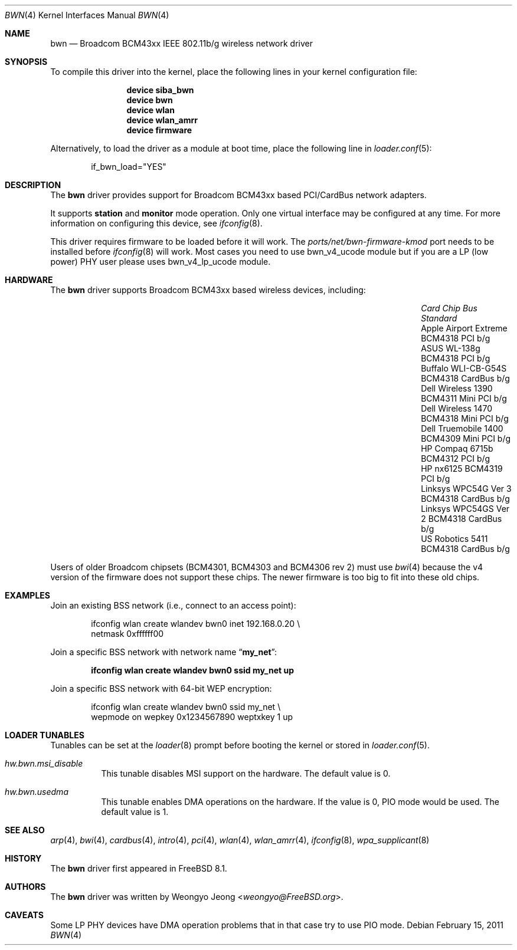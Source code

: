 .\" Copyright (c) 2009 Christian Brueffer
.\" All rights reserved.
.\"
.\" Redistribution and use in source and binary forms, with or without
.\" modification, are permitted provided that the following conditions
.\" are met:
.\" 1. Redistributions of source code must retain the above copyright
.\"    notice, this list of conditions and the following disclaimer.
.\" 2. Redistributions in binary form must reproduce the above copyright
.\"    notice, this list of conditions and the following disclaimer in the
.\"    documentation and/or other materials provided with the distribution.
.\"
.\" THIS SOFTWARE IS PROVIDED BY THE AUTHOR AND CONTRIBUTORS ``AS IS'' AND
.\" ANY EXPRESS OR IMPLIED WARRANTIES, INCLUDING, BUT NOT LIMITED TO, THE
.\" IMPLIED WARRANTIES OF MERCHANTABILITY AND FITNESS FOR A PARTICULAR PURPOSE
.\" ARE DISCLAIMED.  IN NO EVENT SHALL THE AUTHOR OR CONTRIBUTORS BE LIABLE
.\" FOR ANY DIRECT, INDIRECT, INCIDENTAL, SPECIAL, EXEMPLARY, OR CONSEQUENTIAL
.\" DAMAGES (INCLUDING, BUT NOT LIMITED TO, PROCUREMENT OF SUBSTITUTE GOODS
.\" OR SERVICES; LOSS OF USE, DATA, OR PROFITS; OR BUSINESS INTERRUPTION)
.\" HOWEVER CAUSED AND ON ANY THEORY OF LIABILITY, WHETHER IN CONTRACT, STRICT
.\" LIABILITY, OR TORT (INCLUDING NEGLIGENCE OR OTHERWISE) ARISING IN ANY WAY
.\" OUT OF THE USE OF THIS SOFTWARE, EVEN IF ADVISED OF THE POSSIBILITY OF
.\" SUCH DAMAGE.
.\"
.\" $FreeBSD: head/share/man/man4/bwn.4 267938 2014-06-26 21:46:14Z bapt $
.\"
.Dd February 15, 2011
.Dt BWN 4
.Os
.Sh NAME
.Nm bwn
.Nd Broadcom BCM43xx IEEE 802.11b/g wireless network driver
.Sh SYNOPSIS
To compile this driver into the kernel,
place the following lines in your
kernel configuration file:
.Bd -ragged -offset indent
.Cd "device siba_bwn"
.Cd "device bwn"
.Cd "device wlan"
.Cd "device wlan_amrr"
.Cd "device firmware"
.Ed
.Pp
Alternatively, to load the driver as a
module at boot time, place the following line in
.Xr loader.conf 5 :
.Bd -literal -offset indent
if_bwn_load="YES"
.Ed
.Sh DESCRIPTION
The
.Nm
driver provides support for Broadcom BCM43xx based
PCI/CardBus network adapters.
.Pp
It supports
.Cm station
and
.Cm monitor
mode operation.
Only one virtual interface may be configured at any time.
For more information on configuring this device, see
.Xr ifconfig 8 .
.Pp
This driver requires firmware to be loaded before it will work.
The
.Pa ports/net/bwn-firmware-kmod
port needs to be installed before
.Xr ifconfig 8
will work.
Most cases you need to use bwn_v4_ucode module but if you are a
LP (low power) PHY user please uses bwn_v4_lp_ucode module.
.Sh HARDWARE
The
.Nm
driver supports Broadcom BCM43xx based wireless devices, including:
.Bl -column "Apple Airport Extreme" "BCM4306" "Mini PCI" "a/b/g"
.It Em "Card" Ta Em "Chip" Ta Em "Bus" Ta Em "Standard"
.It "Apple Airport Extreme	BCM4318	PCI	b/g"
.It "ASUS WL-138g	BCM4318	PCI	b/g"
.It "Buffalo WLI-CB-G54S	BCM4318	CardBus	b/g"
.It "Dell Wireless 1390	BCM4311	Mini PCI	b/g"
.It "Dell Wireless 1470	BCM4318	Mini PCI	b/g"
.It "Dell Truemobile 1400	BCM4309	Mini PCI	b/g"
.It "HP Compaq 6715b	BCM4312	PCI	b/g"
.It "HP nx6125	BCM4319	PCI	b/g"
.It "Linksys WPC54G Ver 3	BCM4318	CardBus	b/g"
.It "Linksys WPC54GS Ver 2	BCM4318	CardBus	b/g"
.It "US Robotics 5411	BCM4318	CardBus	b/g"
.El
.Pp
Users of older Broadcom chipsets (BCM4301, BCM4303 and BCM4306 rev 2)
must use
.Xr bwi 4
because the v4 version of the firmware does not support these chips.
The newer firmware is too big to fit into these old chips.
.Sh EXAMPLES
Join an existing BSS network (i.e., connect to an access point):
.Bd -literal -offset indent
ifconfig wlan create wlandev bwn0 inet 192.168.0.20 \e
    netmask 0xffffff00
.Ed
.Pp
Join a specific BSS network with network name
.Dq Li my_net :
.Pp
.Dl "ifconfig wlan create wlandev bwn0 ssid my_net up"
.Pp
Join a specific BSS network with 64-bit WEP encryption:
.Bd -literal -offset indent
ifconfig wlan create wlandev bwn0 ssid my_net \e
        wepmode on wepkey 0x1234567890 weptxkey 1 up
.Ed
.Sh LOADER TUNABLES
Tunables can be set at the
.Xr loader 8
prompt before booting the kernel or stored in
.Xr loader.conf 5 .
.Bl -tag -width indent
.It Va hw.bwn.msi_disable
This tunable disables MSI support on the hardware.
The default value is 0.
.It Va hw.bwn.usedma
This tunable enables DMA operations on the hardware.
If the value is 0, PIO mode would be used.
The default value is 1.
.El
.Sh SEE ALSO
.Xr arp 4 ,
.Xr bwi 4 ,
.Xr cardbus 4 ,
.Xr intro 4 ,
.Xr pci 4 ,
.Xr wlan 4 ,
.Xr wlan_amrr 4 ,
.Xr ifconfig 8 ,
.Xr wpa_supplicant 8
.Sh HISTORY
The
.Nm
driver first appeared in
.Fx 8.1 .
.Sh AUTHORS
.An -nosplit
The
.Nm
driver was written by
.An Weongyo Jeong Aq Mt weongyo@FreeBSD.org .
.\".Sh BUGS
.\"Some card based on the BCM4306 and BCM4309 chips do not work properly
.\"on channel 1, 2 and 3.
.Sh CAVEATS
Some LP PHY devices have DMA operation problems that in that case try to
use PIO mode.
